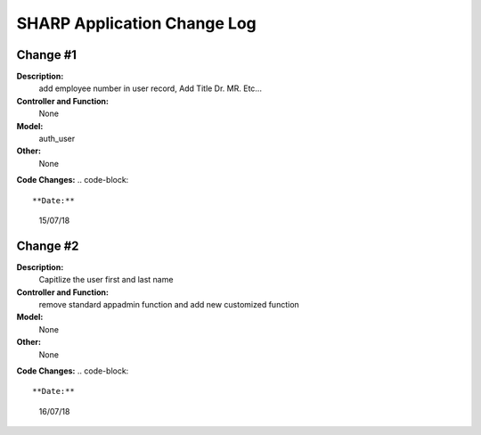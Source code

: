 ============================
SHARP Application Change Log
============================

Change #1
=========

**Description:**
              add employee number in user record, Add Title Dr. MR. Etc...
**Controller and Function:**
              None

**Model:**
              auth_user 

**Other:**
              None
                  
**Code Changes:**
.. code-block:: 
    

**Date:**
            15/07/18

Change #2
=========

**Description:**
              Capitlize the user first and last name
**Controller and Function:**
              remove standard appadmin function and add new customized function

**Model:**
              None

**Other:**
              None
                  
**Code Changes:**
.. code-block:: 
    

**Date:**
            16/07/18


            
